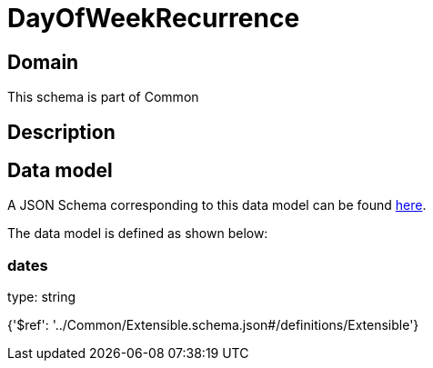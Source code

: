 = DayOfWeekRecurrence

[#domain]
== Domain

This schema is part of Common

[#description]
== Description




[#data_model]
== Data model

A JSON Schema corresponding to this data model can be found https://tmforum.org[here].

The data model is defined as shown below:


=== dates
type: string


{&#x27;$ref&#x27;: &#x27;../Common/Extensible.schema.json#/definitions/Extensible&#x27;}